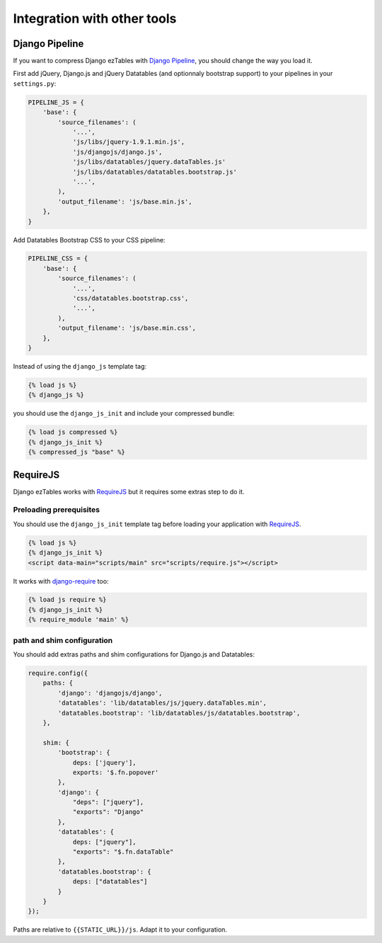Integration with other tools
============================


Django Pipeline
---------------

If you want to compress Django ezTables with `Django Pipeline`_, you should change the way you load it.

First add jQuery, Django.js and jQuery Datatables (and optionnaly bootstrap support) to your pipelines in your ``settings.py``:

.. code-block:: python

    PIPELINE_JS = {
        'base': {
            'source_filenames': (
                '...',
                'js/libs/jquery-1.9.1.min.js',
                'js/djangojs/django.js',
                'js/libs/datatables/jquery.dataTables.js'
                'js/libs/datatables/datatables.bootstrap.js'
                '...',
            ),
            'output_filename': 'js/base.min.js',
        },
    }


Add Datatables Bootstrap CSS  to your CSS pipeline:

.. code-block:: python

    PIPELINE_CSS = {
        'base': {
            'source_filenames': (
                '...',
                'css/datatables.bootstrap.css',
                '...',
            ),
            'output_filename': 'js/base.min.css',
        },
    }


Instead of using the ``django_js`` template tag:

.. code-block:: html+django

    {% load js %}
    {% django_js %}

you should use the ``django_js_init`` and include your compressed bundle:

.. code-block:: html+django

    {% load js compressed %}
    {% django_js_init %}
    {% compressed_js "base" %}



RequireJS
----------

Django ezTables works with `RequireJS`_ but it requires some extras step to do it.

Preloading prerequisites
~~~~~~~~~~~~~~~~~~~~~~~~

You should use the ``django_js_init`` template tag before loading your application with `RequireJS`_.

.. code-block:: html+django

    {% load js %}
    {% django_js_init %}
    <script data-main="scripts/main" src="scripts/require.js"></script>

It works with `django-require`_ too:

.. code-block:: html+django

    {% load js require %}
    {% django_js_init %}
    {% require_module 'main' %}


path and shim configuration
~~~~~~~~~~~~~~~~~~~~~~~~~~~

You should add extras paths and shim configurations for Django.js and Datatables:

.. code-block:: javascript

    require.config({
        paths: {
            'django': 'djangojs/django',
            'datatables': 'lib/datatables/js/jquery.dataTables.min',
            'datatables.bootstrap': 'lib/datatables/js/datatables.bootstrap',
        },

        shim: {
            'bootstrap': {
                deps: ['jquery'],
                exports: '$.fn.popover'
            },
            'django': {
                "deps": ["jquery"],
                "exports": "Django"
            },
            'datatables': {
                deps: ["jquery"],
                "exports": "$.fn.dataTable"
            },
            'datatables.bootstrap': {
                deps: ["datatables"]
            }
        }
    });


Paths are relative to ``{{STATIC_URL}}/js``. Adapt it to your configuration.


.. _`Django Pipeline`: https://github.com/cyberdelia/django-pipeline
.. _RequireJS: http://requirejs.org/
.. _django-require: https://github.com/etianen/django-require
